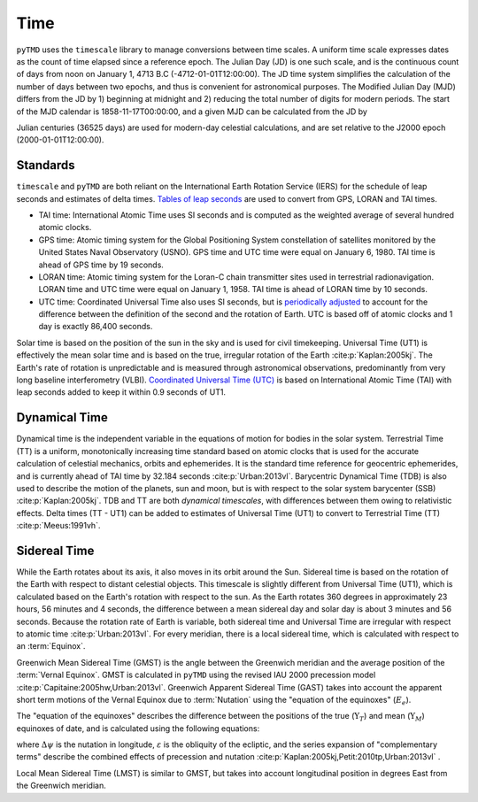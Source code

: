 Time
####

``pyTMD`` uses the ``timescale`` library to manage conversions between time scales.
A uniform time scale expresses dates as the count of time elapsed since a reference epoch.
The Julian Day (JD) is one such scale, and is the continuous count of days from noon on January 1, 4713 B.C (-4712-01-01T12:00:00).
The JD time system simplifies the calculation of the number of days between two epochs, and thus is convenient for astronomical purposes.
The Modified Julian Day (MJD) differs from the JD by 1) beginning at midnight and 2) reducing the total number of digits for modern periods.
The start of the MJD calendar is 1858-11-17T00:00:00, and a given MJD can be calculated from the JD by

.. math::
    :label: 3.1
    :name: eq:3.1

    MJD = JD - 2400000.5

Julian centuries (36525 days) are used for modern-day celestial calculations, and are set relative to the J2000 epoch (2000-01-01T12:00:00).

.. math::
    :label: 3.2
    :name: eq:3.2

    T = \frac{JD - 2451545.0}{36525}

Standards
---------

``timescale`` and ``pyTMD`` are both reliant on the International Earth Rotation Service (IERS) for the schedule of leap seconds and estimates of delta times.
`Tables of leap seconds <https://github.com/pyTMD/timescale/blob/main/timescale/data/leap-seconds.list>`_ are used to convert from GPS, LORAN and TAI times.

- TAI time: International Atomic Time uses SI seconds and is computed as the weighted average of several hundred atomic clocks.
- GPS time: Atomic timing system for the Global Positioning System constellation of satellites monitored by the United States Naval Observatory (USNO). GPS time and UTC time were equal on January 6, 1980. TAI time is ahead of GPS time by 19 seconds.
- LORAN time: Atomic timing system for the Loran-C chain transmitter sites used in terrestrial radionavigation. LORAN time and UTC time were equal on January 1, 1958. TAI time is ahead of LORAN time by 10 seconds.
- UTC time: Coordinated Universal Time also uses SI seconds, but is `periodically adjusted <https://www.nist.gov/pml/time-and-frequency-division/leap-seconds-faqs>`_ to account for the difference between the definition of the second and the rotation of Earth. UTC is based off of atomic clocks and 1 day is exactly 86,400 seconds.

Solar time is based on the position of the sun in the sky and is used for civil timekeeping.
Universal Time (UT1) is effectively the mean solar time and is based on the true, irregular rotation of the Earth :cite:p:`Kaplan:2005kj`.
The Earth's rate of rotation is unpredictable and is measured through astronomical observations, predominantly from very long baseline interferometry (VLBI).
`Coordinated Universal Time (UTC) <https://crf.usno.navy.mil/ut1-utc>`_ is based on International Atomic Time (TAI) with leap seconds added to keep it within 0.9 seconds of UT1.

Dynamical Time
--------------

Dynamical time is the independent variable in the equations of motion for bodies in the solar system.
Terrestrial Time (TT) is a uniform, monotonically increasing time standard based on atomic clocks that is used for the accurate calculation of celestial mechanics, orbits and ephemerides.
It is the standard time reference for geocentric ephemerides, and is currently ahead of TAI time by 32.184 seconds :cite:p:`Urban:2013vl`.
Barycentric Dynamical Time (TDB) is also used to describe the motion of the planets, sun and moon, but is with respect to the solar system barycenter (SSB) :cite:p:`Kaplan:2005kj`.
TDB and TT are both *dynamical timescales*, with differences between them owing to relativistic effects.
Delta times (TT - UT1) can be added to estimates of Universal Time (UT1) to convert to Terrestrial Time (TT) :cite:p:`Meeus:1991vh`.


.. plot:: ./background/deltatime.py
    :show-source-link: False
    :caption: Delta times between Terrestrial Time (TT) and Universal Time (UT1)
    :align: center

Sidereal Time
-------------

While the Earth rotates about its axis, it also moves in its orbit around the Sun.
Sidereal time is based on the rotation of the Earth with respect to distant celestial objects.
This timescale is slightly different from Universal Time (UT1), which is calculated based on the Earth's rotation with respect to the sun.
As the Earth rotates 360 degrees in approximately 23 hours, 56 minutes and 4 seconds, the difference between a mean sidereal day and solar day is about 3 minutes and 56 seconds.
Because the rotation rate of Earth is variable, both sidereal time and Universal Time are irregular with respect to atomic time :cite:p:`Urban:2013vl`.
For every meridian, there is a local sidereal time, which is calculated with respect to an :term:`Equinox`. 

Greenwich Mean Sidereal Time (GMST) is the angle between the Greenwich meridian and the average position of the :term:`Vernal Equinox`.
GMST is calculated in ``pyTMD`` using the revised IAU 2000 precession model :cite:p:`Capitaine:2005hw,Urban:2013vl`.
Greenwich Apparent Sidereal Time (GAST) takes into account the apparent short term motions of the Vernal Equinox due to :term:`Nutation` using the "equation of the equinoxes" (:math:`E_e`).

.. math::
    :label: 3.3
    :name: eq:3.3

    GAST = GMST + E_e

The "equation of the equinoxes" describes the difference between the positions of the true (:math:`\Upsilon_T`) and mean (:math:`\Upsilon_M`) equinoxes of date, and is calculated using the following equations:

.. math::
    :label: 3.4
    :name: eq:3.4

    E_e &= \Upsilon_T - \Upsilon_M \\
    &= \Delta\psi\cos{\varepsilon} + \sum_k (C'_k \sin{A_k} + S'_k \cos{A_k})

where :math:`\Delta\psi` is the nutation in longitude, :math:`\varepsilon` is the obliquity of the ecliptic, and the series expansion of "complementary terms" describe the combined effects of precession and nutation :cite:p:`Kaplan:2005kj,Petit:2010tp,Urban:2013vl` .

Local Mean Sidereal Time (LMST) is similar to GMST, but takes into account longitudinal position in degrees East from the Greenwich meridian.

